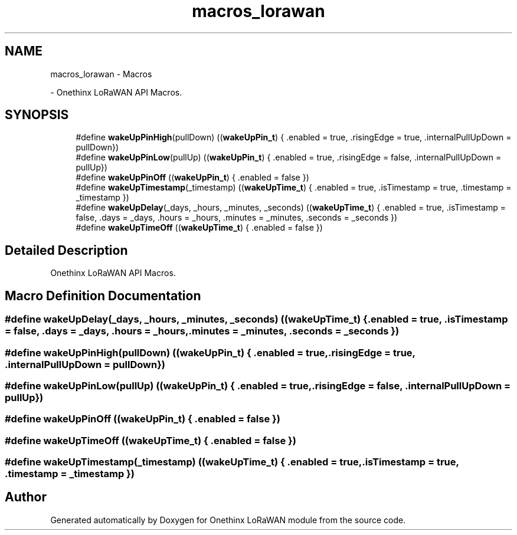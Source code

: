 .TH "macros_lorawan" 3 "Mon Jun 7 2021" "Onethinx LoRaWAN module" \" -*- nroff -*-
.ad l
.nh
.SH NAME
macros_lorawan \- Macros
.PP
 \- Onethinx LoRaWAN API Macros\&.  

.SH SYNOPSIS
.br
.PP

.in +1c
.ti -1c
.RI "#define \fBwakeUpPinHigh\fP(pullDown)   ((\fBwakeUpPin_t\fP) { \&.enabled = true, \&.risingEdge = true, \&.internalPullUpDown =  pullDown})"
.br
.ti -1c
.RI "#define \fBwakeUpPinLow\fP(pullUp)   ((\fBwakeUpPin_t\fP) { \&.enabled = true, \&.risingEdge = false, \&.internalPullUpDown =  pullUp})"
.br
.ti -1c
.RI "#define \fBwakeUpPinOff\fP   ((\fBwakeUpPin_t\fP) { \&.enabled = false })"
.br
.ti -1c
.RI "#define \fBwakeUpTimestamp\fP(_timestamp)   ((\fBwakeUpTime_t\fP) { \&.enabled = true, \&.isTimestamp = true, \&.timestamp = _timestamp })"
.br
.ti -1c
.RI "#define \fBwakeUpDelay\fP(_days,  _hours,  _minutes,  _seconds)   ((\fBwakeUpTime_t\fP) { \&.enabled = true, \&.isTimestamp = false, \&.days = _days, \&.hours = _hours, \&.minutes = _minutes, \&.seconds = _seconds })"
.br
.ti -1c
.RI "#define \fBwakeUpTimeOff\fP   ((\fBwakeUpTime_t\fP) { \&.enabled = false })"
.br
.in -1c
.SH "Detailed Description"
.PP 
Onethinx LoRaWAN API Macros\&. 


.SH "Macro Definition Documentation"
.PP 
.SS "#define wakeUpDelay(_days, _hours, _minutes, _seconds)   ((\fBwakeUpTime_t\fP) { \&.enabled = true, \&.isTimestamp = false, \&.days = _days, \&.hours = _hours, \&.minutes = _minutes, \&.seconds = _seconds })"

.SS "#define wakeUpPinHigh(pullDown)   ((\fBwakeUpPin_t\fP) { \&.enabled = true, \&.risingEdge = true, \&.internalPullUpDown =  pullDown})"

.SS "#define wakeUpPinLow(pullUp)   ((\fBwakeUpPin_t\fP) { \&.enabled = true, \&.risingEdge = false, \&.internalPullUpDown =  pullUp})"

.SS "#define wakeUpPinOff   ((\fBwakeUpPin_t\fP) { \&.enabled = false })"

.SS "#define wakeUpTimeOff   ((\fBwakeUpTime_t\fP) { \&.enabled = false })"

.SS "#define wakeUpTimestamp(_timestamp)   ((\fBwakeUpTime_t\fP) { \&.enabled = true, \&.isTimestamp = true, \&.timestamp = _timestamp })"

.SH "Author"
.PP 
Generated automatically by Doxygen for Onethinx LoRaWAN module from the source code\&.

